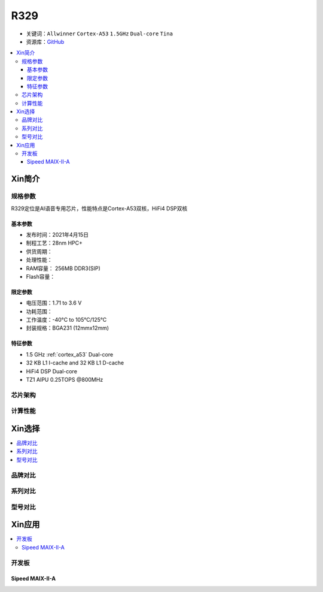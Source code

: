 
.. _R329:

R329
=============

* 关键词：``Allwinner`` ``Cortex-A53`` ``1.5GHz`` ``Dual-core`` ``Tina``
* 资源库：`GitHub <https://github.com/SoCXin/R329>`_

.. contents::
    :local:

Xin简介
-----------

.. image:: ./images/R329.jpg
    :target: https://www.allwinnertech.com/index.php?c=product&a=index&id=91

规格参数
~~~~~~~~~~~

R329定位是AI语音专用芯片，性能特点是Cortex-A53双核，HiFi4 DSP双核

基本参数
^^^^^^^^^^^

* 发布时间：2021年4月15日
* 制程工艺：28nm HPC+
* 供货周期：
* 处理性能：
* RAM容量： 256MB DDR3(SIP)
* Flash容量：


限定参数
^^^^^^^^^^^

* 电压范围：1.71 to 3.6 V
* 功耗范围：
* 工作温度：-40°C to 105°C/125°C
* 封装规格：BGA231 (12mmx12mm)


特征参数
^^^^^^^^^^^

* 1.5 GHz :ref:`cortex_a53` Dual-core
* 32 KB L1 I-cache and 32 KB L1 D-cache
* HiFi4 DSP Dual-core
* TZ1 AIPU 0.25TOPS @800MHz


芯片架构
~~~~~~~~~~~


计算性能
~~~~~~~~~~~


Xin选择
-----------

.. contents::
    :local:


品牌对比
~~~~~~~~~~


系列对比
~~~~~~~~~~

.. image:: ./images/R328.jpg
    :target: https://www.allwinnertech.com/index.php?c=product&a=index&id=85

型号对比
~~~~~~~~~~


Xin应用
-----------

.. contents::
    :local:

开发板
~~~~~~~~~~

Sipeed MAIX-II-A
^^^^^^^^^^^^^^^^^^^

.. image:: images/B_R329.png
    :target: https://item.taobao.com/item.htm?spm=a230r.1.14.18.162553f8dQc68Z&id=653462798753&ns=1&abbucket=12#detail
